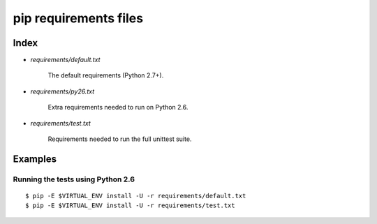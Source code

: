 ========================
 pip requirements files
========================


Index
=====

* `requirements/default.txt`

    The default requirements (Python 2.7+).

* `requirements/py26.txt`

    Extra requirements needed to run on Python 2.6.

* `requirements/test.txt`

    Requirements needed to run the full unittest suite.



Examples
========

Running the tests using Python 2.6
----------------------------------

::

    $ pip -E $VIRTUAL_ENV install -U -r requirements/default.txt
    $ pip -E $VIRTUAL_ENV install -U -r requirements/test.txt

